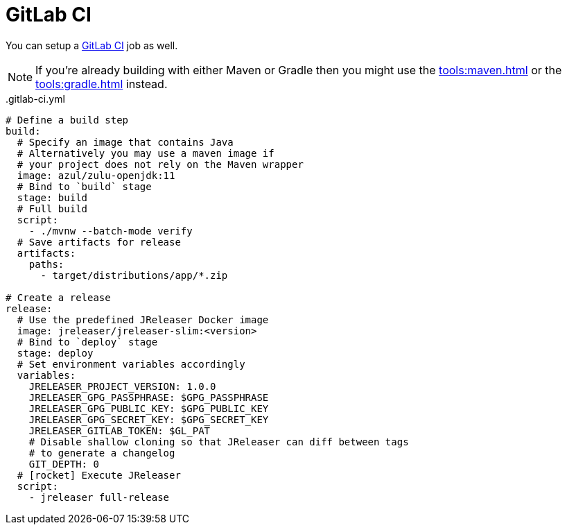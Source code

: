 = GitLab CI

You can setup a link:https://docs.gitlab.com/ee/ci/README.html[GitLab CI] job as well.

NOTE: If you're already building with either Maven or Gradle then you might use the
xref:tools:maven.adoc[] or the xref:tools:gradle.adoc[] instead.

[source,yaml]
[subs="+macros"]
..gitlab-ci.yml
----
# Define a build step
build:
  # Specify an image that contains Java
  # Alternatively you may use a maven image if
  # your project does not rely on the Maven wrapper
  image: azul/zulu-openjdk:11
  # Bind to `build` stage
  stage: build
  # Full build
  script:
    - ./mvnw --batch-mode verify
  # Save artifacts for release
  artifacts:
    paths:
      - target/distributions/app/*.zip

# Create a release
release:
  # Use the predefined JReleaser Docker image
  image: jreleaser/jreleaser-slim:<version>
  # Bind to `deploy` stage
  stage: deploy
  # Set environment variables accordingly
  variables:
    JRELEASER_PROJECT_VERSION: 1.0.0
    JRELEASER_GPG_PASSPHRASE: $GPG_PASSPHRASE
    JRELEASER_GPG_PUBLIC_KEY: $GPG_PUBLIC_KEY
    JRELEASER_GPG_SECRET_KEY: $GPG_SECRET_KEY
    JRELEASER_GITLAB_TOKEN: $GL_PAT
    # Disable shallow cloning so that JReleaser can diff between tags
    # to generate a changelog
    GIT_DEPTH: 0
  # icon:rocket[] Execute JReleaser
  script:
    - jreleaser full-release
----
